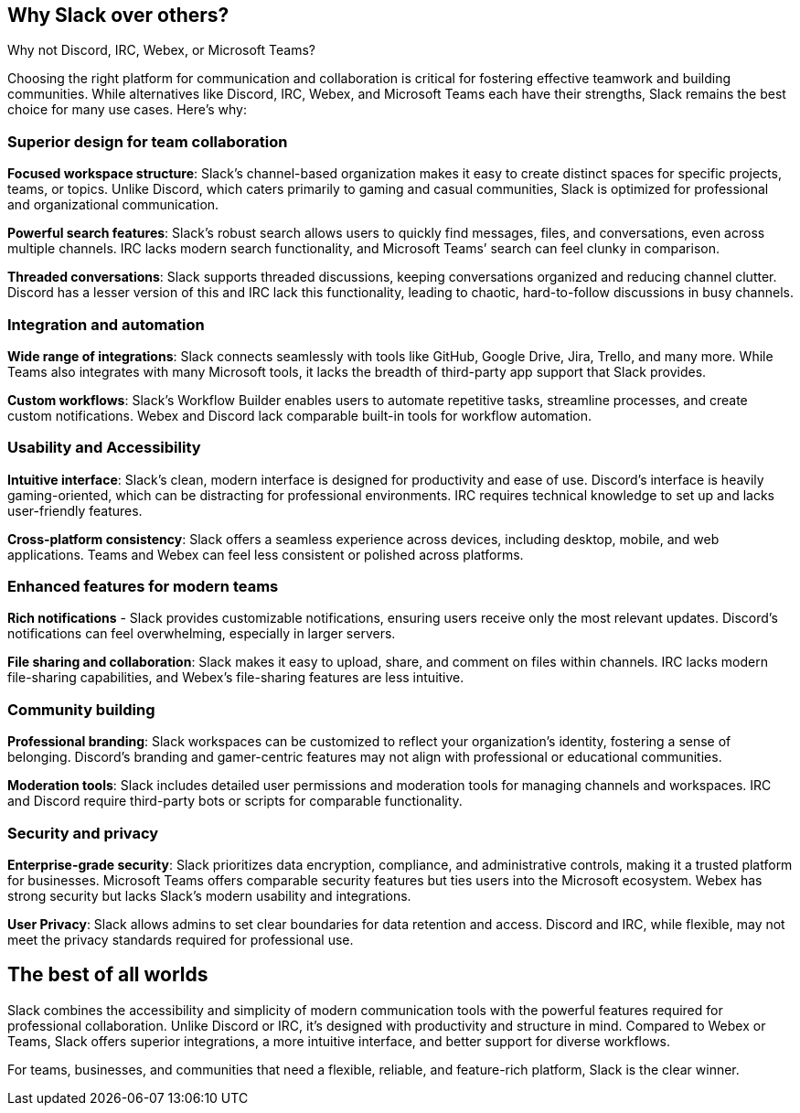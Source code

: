 [[why-slack]]
== Why Slack over others?
Why not Discord, IRC, Webex, or Microsoft Teams?

Choosing the right platform for communication and collaboration is critical for fostering effective teamwork and building communities. While alternatives like Discord, IRC, Webex, and Microsoft Teams each have their strengths, Slack remains the best choice for many use cases. Here’s why:

=== Superior design for team collaboration

**Focused workspace structure**: Slack’s channel-based organization makes it easy to create distinct spaces for specific projects, teams, or topics. Unlike Discord, which caters primarily to gaming and casual communities, Slack is optimized for professional and organizational communication.

**Powerful search features**: Slack’s robust search allows users to quickly find messages, files, and conversations, even across multiple channels. IRC lacks modern search functionality, and Microsoft Teams’ search can feel clunky in comparison.

**Threaded conversations**: Slack supports threaded discussions, keeping conversations organized and reducing channel clutter. Discord has a lesser version of this and IRC lack this functionality, leading to chaotic, hard-to-follow discussions in busy channels.

=== Integration and automation

**Wide range of integrations**: Slack connects seamlessly with tools like GitHub, Google Drive, Jira, Trello, and many more. While Teams also integrates with many Microsoft tools, it lacks the breadth of third-party app support that Slack provides.

**Custom workflows**: Slack’s Workflow Builder enables users to automate repetitive tasks, streamline processes, and create custom notifications. Webex and Discord lack comparable built-in tools for workflow automation.

=== Usability and Accessibility

**Intuitive interface**: Slack’s clean, modern interface is designed for productivity and ease of use. Discord’s interface is heavily gaming-oriented, which can be distracting for professional environments. IRC requires technical knowledge to set up and lacks user-friendly features.

**Cross-platform consistency**: Slack offers a seamless experience across devices, including desktop, mobile, and web applications. Teams and Webex can feel less consistent or polished across platforms.

=== Enhanced features for modern teams

**Rich notifications** - Slack provides customizable notifications, ensuring users receive only the most relevant updates. Discord’s notifications can feel overwhelming, especially in larger servers.

**File sharing and collaboration**: Slack makes it easy to upload, share, and comment on files within channels. IRC lacks modern file-sharing capabilities, and Webex’s file-sharing features are less intuitive.

=== Community building

**Professional branding**: Slack workspaces can be customized to reflect your organization’s identity, fostering a sense of belonging. Discord’s branding and gamer-centric features may not align with professional or educational communities.

**Moderation tools**: Slack includes detailed user permissions and moderation tools for managing channels and workspaces. IRC and Discord require third-party bots or scripts for comparable functionality.

=== Security and privacy

**Enterprise-grade security**: Slack prioritizes data encryption, compliance, and administrative controls, making it a trusted platform for businesses. Microsoft Teams offers comparable security features but ties users into the Microsoft ecosystem. Webex has strong security but lacks Slack’s modern usability and integrations.

**User Privacy**: Slack allows admins to set clear boundaries for data retention and access. Discord and IRC, while flexible, may not meet the privacy standards required for professional use.

== The best of all worlds

Slack combines the accessibility and simplicity of modern communication tools with the powerful features required for professional collaboration. Unlike Discord or IRC, it’s designed with productivity and structure in mind. Compared to Webex or Teams, Slack offers superior integrations, a more intuitive interface, and better support for diverse workflows.

For teams, businesses, and communities that need a flexible, reliable, and feature-rich platform, Slack is the clear winner.

